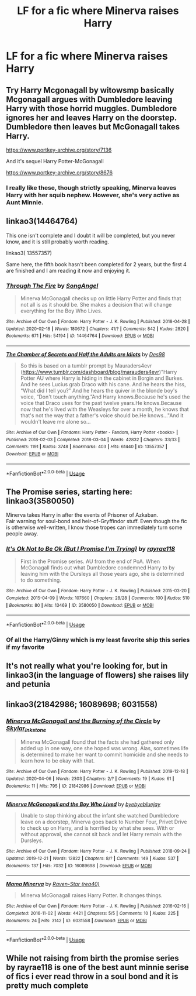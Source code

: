 #+TITLE: LF for a fic where Minerva raises Harry

* LF for a fic where Minerva raises Harry
:PROPERTIES:
:Author: kthrnhpbrnnkdbsmnt
:Score: 9
:DateUnix: 1588907971.0
:DateShort: 2020-May-08
:FlairText: Request
:END:

** Try Harry Mcgonagall by witowsmp basically Mcgonagall argues with Dumbledore leaving Harry with those horrid muggles. Dumbledore ignores her and leaves Harry on the doorstep. Dumbledore then leaves but McGonagall takes Harry.

[[https://www.portkey-archive.org/story/7136]]

And it's sequel Harry Potter-McGonagall

[[https://www.portkey-archive.org/story/8676]]
:PROPERTIES:
:Author: reddog44mag
:Score: 2
:DateUnix: 1588909115.0
:DateShort: 2020-May-08
:END:

*** I really like these, though strictly speaking, Minerva leaves Harry with her squib nephew. However, she's very active as Aunt Minnie.
:PROPERTIES:
:Author: streakermaximus
:Score: 3
:DateUnix: 1588917686.0
:DateShort: 2020-May-08
:END:


** linkao3(14464764)

This one isn't complete and I doubt it will be completed, but you never know, and it is still probably worth reading.

linkao3( 13557357)

Same here, the fifth book hasn't been completed for 2 years, but the first 4 are finished and I am reading it now and enjoying it.
:PROPERTIES:
:Author: slam_you_like_a_door
:Score: 2
:DateUnix: 1588909143.0
:DateShort: 2020-May-08
:END:

*** [[https://archiveofourown.org/works/14464764][*/Through The Fire/*]] by [[https://www.archiveofourown.org/users/SongAngel/pseuds/SongAngel][/SongAngel/]]

#+begin_quote
  Minerva McGonagall checks up on little Harry Potter and finds that not all is as it should be. She makes a decision that will change everything for the Boy Who Lives.
#+end_quote

^{/Site/:} ^{Archive} ^{of} ^{Our} ^{Own} ^{*|*} ^{/Fandom/:} ^{Harry} ^{Potter} ^{-} ^{J.} ^{K.} ^{Rowling} ^{*|*} ^{/Published/:} ^{2018-04-28} ^{*|*} ^{/Updated/:} ^{2020-02-18} ^{*|*} ^{/Words/:} ^{180672} ^{*|*} ^{/Chapters/:} ^{41/?} ^{*|*} ^{/Comments/:} ^{842} ^{*|*} ^{/Kudos/:} ^{2820} ^{*|*} ^{/Bookmarks/:} ^{671} ^{*|*} ^{/Hits/:} ^{54194} ^{*|*} ^{/ID/:} ^{14464764} ^{*|*} ^{/Download/:} ^{[[https://archiveofourown.org/downloads/14464764/Through%20The%20Fire.epub?updated_at=1587392709][EPUB]]} ^{or} ^{[[https://archiveofourown.org/downloads/14464764/Through%20The%20Fire.mobi?updated_at=1587392709][MOBI]]}

--------------

[[https://archiveofourown.org/works/13557357][*/The Chamber of Secrets and Half the Adults are Idiots/*]] by [[https://www.archiveofourown.org/users/Des98/pseuds/Des98][/Des98/]]

#+begin_quote
  So this is based on a tumblr prompt by Mauraders4evr (https://www.tumblr.com/dashboard/blog/marauders4evr)"Harry Potter AU where Harry is hiding in the cabinet in Borgin and Burkes. And he sees Lucius grab Draco with his cane. And he hears the hiss, “What did I tell you?” And he hears the quiver in the blonde boy's voice, “Don't touch anything.”And Harry knows.Because he's used the voice that Draco uses for the past twelve years.He knows.Because now that he's lived with the Weasleys for over a month, he knows that that's not the way that a father's voice should be.He knows..."And it wouldn't leave me alone so...
#+end_quote

^{/Site/:} ^{Archive} ^{of} ^{Our} ^{Own} ^{*|*} ^{/Fandoms/:} ^{Harry} ^{Potter} ^{-} ^{Fandom,} ^{Harry} ^{Potter} ^{<books>} ^{*|*} ^{/Published/:} ^{2018-02-03} ^{*|*} ^{/Completed/:} ^{2018-03-04} ^{*|*} ^{/Words/:} ^{42832} ^{*|*} ^{/Chapters/:} ^{33/33} ^{*|*} ^{/Comments/:} ^{1191} ^{*|*} ^{/Kudos/:} ^{3748} ^{*|*} ^{/Bookmarks/:} ^{403} ^{*|*} ^{/Hits/:} ^{61440} ^{*|*} ^{/ID/:} ^{13557357} ^{*|*} ^{/Download/:} ^{[[https://archiveofourown.org/downloads/13557357/The%20Chamber%20of%20Secrets.epub?updated_at=1577694934][EPUB]]} ^{or} ^{[[https://archiveofourown.org/downloads/13557357/The%20Chamber%20of%20Secrets.mobi?updated_at=1577694934][MOBI]]}

--------------

*FanfictionBot*^{2.0.0-beta} | [[https://github.com/tusing/reddit-ffn-bot/wiki/Usage][Usage]]
:PROPERTIES:
:Author: FanfictionBot
:Score: 1
:DateUnix: 1588909205.0
:DateShort: 2020-May-08
:END:


** The Promise series, starting here: linkao3(3580050)

Minerva takes Harry in after the events of Prisoner of Azkaban.\\
Fair warning for soul-bond and heir-of-Gryffindor stuff. Even though the fic is otherwise well-written, I know those tropes can immediately turn some people away.
:PROPERTIES:
:Author: PsiGuy60
:Score: 2
:DateUnix: 1588923125.0
:DateShort: 2020-May-08
:END:

*** [[https://archiveofourown.org/works/3580050][*/It's Ok Not to Be Ok (But I Promise I'm Trying)/*]] by [[https://www.archiveofourown.org/users/rayrae118/pseuds/rayrae118][/rayrae118/]]

#+begin_quote
  First in the Promise series. AU from the end of PoA. When McGonagall finds out what Dumbledore condemned Harry to by leaving him with the Dursleys all those years ago, she is determined to do something.
#+end_quote

^{/Site/:} ^{Archive} ^{of} ^{Our} ^{Own} ^{*|*} ^{/Fandom/:} ^{Harry} ^{Potter} ^{-} ^{J.} ^{K.} ^{Rowling} ^{*|*} ^{/Published/:} ^{2015-03-20} ^{*|*} ^{/Completed/:} ^{2015-04-09} ^{*|*} ^{/Words/:} ^{107660} ^{*|*} ^{/Chapters/:} ^{28/28} ^{*|*} ^{/Comments/:} ^{100} ^{*|*} ^{/Kudos/:} ^{510} ^{*|*} ^{/Bookmarks/:} ^{80} ^{*|*} ^{/Hits/:} ^{13469} ^{*|*} ^{/ID/:} ^{3580050} ^{*|*} ^{/Download/:} ^{[[https://archiveofourown.org/downloads/3580050/Its%20Ok%20Not%20to%20Be%20Ok%20But.epub?updated_at=1570707271][EPUB]]} ^{or} ^{[[https://archiveofourown.org/downloads/3580050/Its%20Ok%20Not%20to%20Be%20Ok%20But.mobi?updated_at=1570707271][MOBI]]}

--------------

*FanfictionBot*^{2.0.0-beta} | [[https://github.com/tusing/reddit-ffn-bot/wiki/Usage][Usage]]
:PROPERTIES:
:Author: FanfictionBot
:Score: 2
:DateUnix: 1588923134.0
:DateShort: 2020-May-08
:END:


*** Of all the Harry/Ginny which is my least favorite ship this series if my favorite
:PROPERTIES:
:Author: blueleader2010
:Score: 1
:DateUnix: 1588946608.0
:DateShort: 2020-May-08
:END:


** It's not really what you're looking for, but in linkao3(in the language of flowers) she raises lily and petunia
:PROPERTIES:
:Score: 2
:DateUnix: 1588981087.0
:DateShort: 2020-May-09
:END:


** linkao3(21842986; 16089698; 6031558)
:PROPERTIES:
:Author: aMiserable_creature
:Score: 1
:DateUnix: 1588912644.0
:DateShort: 2020-May-08
:END:

*** [[https://archiveofourown.org/works/21842986][*/Minerva McGonagall and the Burning of the Circle/*]] by [[https://www.archiveofourown.org/users/Skylar_Inkstone/pseuds/Skylar_Inkstone][/Skylar_Inkstone/]]

#+begin_quote
  Minerva McGonagall found that the facts she had gathered only added up in one way, one she hoped was wrong. Alas, sometimes life is determined to make her want to commit homicide and she needs to learn how to be okay with that.
#+end_quote

^{/Site/:} ^{Archive} ^{of} ^{Our} ^{Own} ^{*|*} ^{/Fandom/:} ^{Harry} ^{Potter} ^{-} ^{J.} ^{K.} ^{Rowling} ^{*|*} ^{/Published/:} ^{2019-12-18} ^{*|*} ^{/Updated/:} ^{2020-04-06} ^{*|*} ^{/Words/:} ^{2303} ^{*|*} ^{/Chapters/:} ^{2/?} ^{*|*} ^{/Comments/:} ^{19} ^{*|*} ^{/Kudos/:} ^{61} ^{*|*} ^{/Bookmarks/:} ^{11} ^{*|*} ^{/Hits/:} ^{795} ^{*|*} ^{/ID/:} ^{21842986} ^{*|*} ^{/Download/:} ^{[[https://archiveofourown.org/downloads/21842986/Minerva%20McGonagall%20and.epub?updated_at=1586218404][EPUB]]} ^{or} ^{[[https://archiveofourown.org/downloads/21842986/Minerva%20McGonagall%20and.mobi?updated_at=1586218404][MOBI]]}

--------------

[[https://archiveofourown.org/works/16089698][*/Minerva McGonagall and the Boy Who Lived/*]] by [[https://www.archiveofourown.org/users/byebyebluejay/pseuds/byebyebluejay][/byebyebluejay/]]

#+begin_quote
  Unable to stop thinking about the infant she watched Dumbledore leave on a doorstep, Minerva goes back to Number Four, Privet Drive to check up on Harry, and is horrified by what she sees. With or without approval, she cannot sit back and let Harry remain with the Dursleys.
#+end_quote

^{/Site/:} ^{Archive} ^{of} ^{Our} ^{Own} ^{*|*} ^{/Fandom/:} ^{Harry} ^{Potter} ^{-} ^{J.} ^{K.} ^{Rowling} ^{*|*} ^{/Published/:} ^{2018-09-24} ^{*|*} ^{/Updated/:} ^{2019-12-21} ^{*|*} ^{/Words/:} ^{12822} ^{*|*} ^{/Chapters/:} ^{8/?} ^{*|*} ^{/Comments/:} ^{149} ^{*|*} ^{/Kudos/:} ^{537} ^{*|*} ^{/Bookmarks/:} ^{137} ^{*|*} ^{/Hits/:} ^{7032} ^{*|*} ^{/ID/:} ^{16089698} ^{*|*} ^{/Download/:} ^{[[https://archiveofourown.org/downloads/16089698/Minerva%20McGonagall%20and.epub?updated_at=1576954549][EPUB]]} ^{or} ^{[[https://archiveofourown.org/downloads/16089698/Minerva%20McGonagall%20and.mobi?updated_at=1576954549][MOBI]]}

--------------

[[https://archiveofourown.org/works/6031558][*/Mama Minerva/*]] by [[https://www.archiveofourown.org/users/rea40/pseuds/Raven-Star][/Raven-Star (rea40)/]]

#+begin_quote
  Minerva McGonagall raises Harry Potter. It changes things.
#+end_quote

^{/Site/:} ^{Archive} ^{of} ^{Our} ^{Own} ^{*|*} ^{/Fandom/:} ^{Harry} ^{Potter} ^{-} ^{J.} ^{K.} ^{Rowling} ^{*|*} ^{/Published/:} ^{2016-02-16} ^{*|*} ^{/Completed/:} ^{2016-11-02} ^{*|*} ^{/Words/:} ^{4421} ^{*|*} ^{/Chapters/:} ^{5/5} ^{*|*} ^{/Comments/:} ^{10} ^{*|*} ^{/Kudos/:} ^{225} ^{*|*} ^{/Bookmarks/:} ^{24} ^{*|*} ^{/Hits/:} ^{3142} ^{*|*} ^{/ID/:} ^{6031558} ^{*|*} ^{/Download/:} ^{[[https://archiveofourown.org/downloads/6031558/Mama%20Minerva.epub?updated_at=1514869118][EPUB]]} ^{or} ^{[[https://archiveofourown.org/downloads/6031558/Mama%20Minerva.mobi?updated_at=1514869118][MOBI]]}

--------------

*FanfictionBot*^{2.0.0-beta} | [[https://github.com/tusing/reddit-ffn-bot/wiki/Usage][Usage]]
:PROPERTIES:
:Author: FanfictionBot
:Score: 2
:DateUnix: 1588912671.0
:DateShort: 2020-May-08
:END:


** While not raising from birth the promise series by rayrae118 is one of the best aunt minnie serise of fics i ever read throw in a soul bond and it is pretty much complete
:PROPERTIES:
:Author: blueleader2010
:Score: 0
:DateUnix: 1588946006.0
:DateShort: 2020-May-08
:END:
